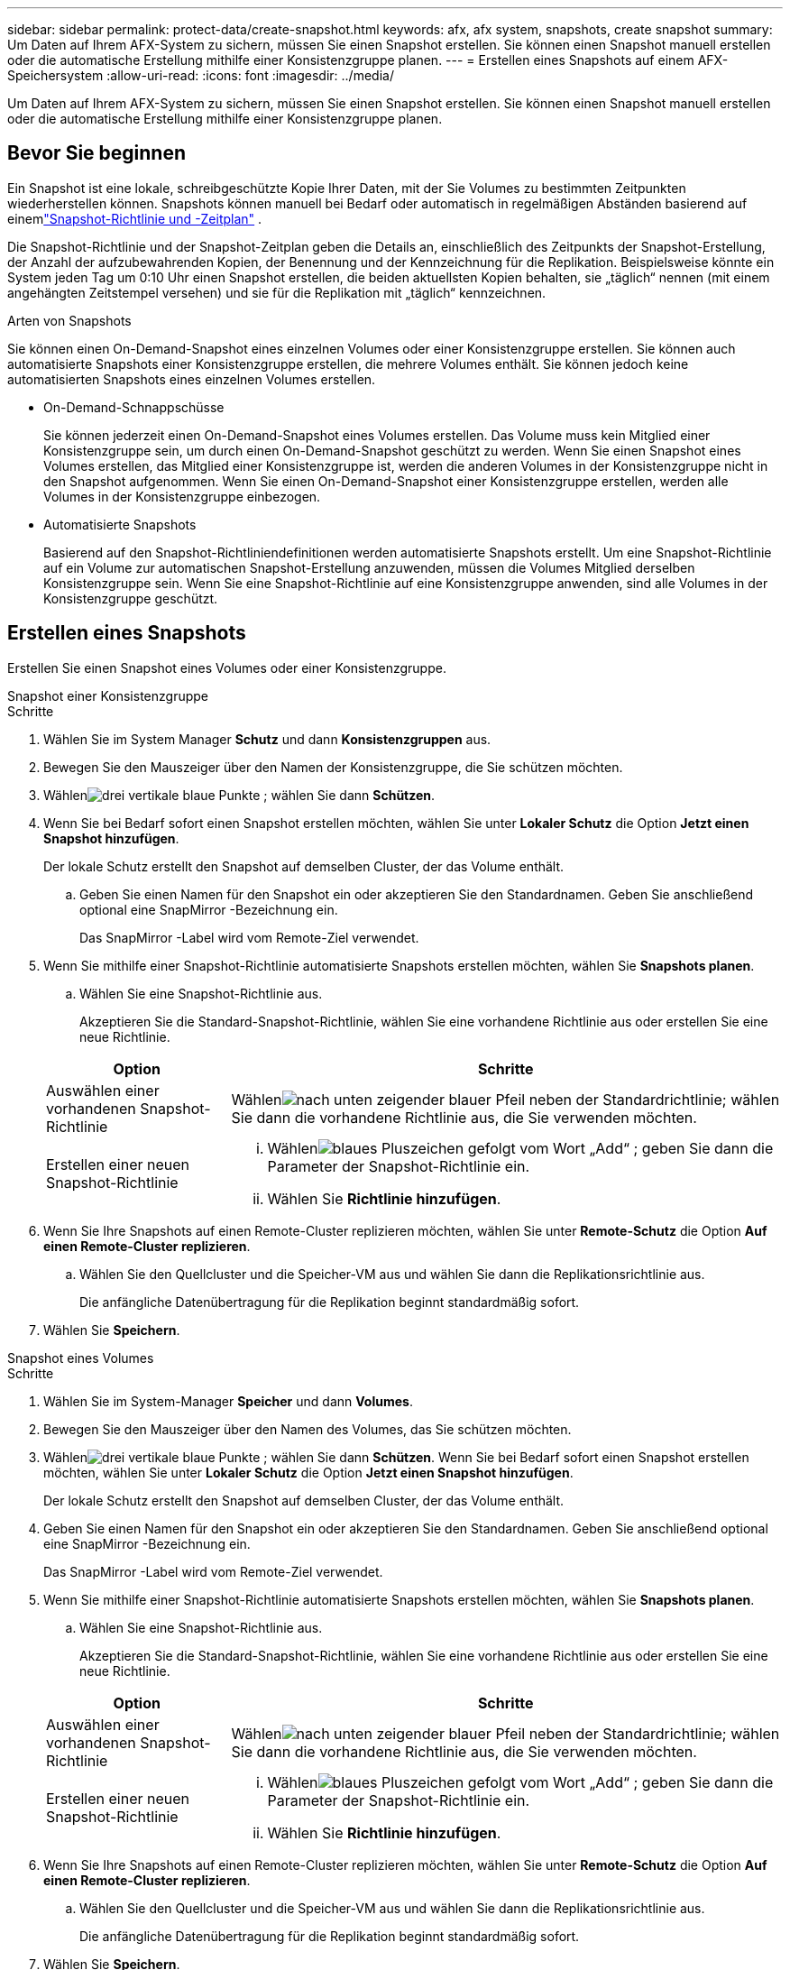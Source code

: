 ---
sidebar: sidebar 
permalink: protect-data/create-snapshot.html 
keywords: afx, afx system, snapshots, create snapshot 
summary: Um Daten auf Ihrem AFX-System zu sichern, müssen Sie einen Snapshot erstellen.  Sie können einen Snapshot manuell erstellen oder die automatische Erstellung mithilfe einer Konsistenzgruppe planen. 
---
= Erstellen eines Snapshots auf einem AFX-Speichersystem
:allow-uri-read: 
:icons: font
:imagesdir: ../media/


[role="lead"]
Um Daten auf Ihrem AFX-System zu sichern, müssen Sie einen Snapshot erstellen.  Sie können einen Snapshot manuell erstellen oder die automatische Erstellung mithilfe einer Konsistenzgruppe planen.



== Bevor Sie beginnen

Ein Snapshot ist eine lokale, schreibgeschützte Kopie Ihrer Daten, mit der Sie Volumes zu bestimmten Zeitpunkten wiederherstellen können.  Snapshots können manuell bei Bedarf oder automatisch in regelmäßigen Abständen basierend auf einemlink:policies-schedules.html["Snapshot-Richtlinie und -Zeitplan"] .

Die Snapshot-Richtlinie und der Snapshot-Zeitplan geben die Details an, einschließlich des Zeitpunkts der Snapshot-Erstellung, der Anzahl der aufzubewahrenden Kopien, der Benennung und der Kennzeichnung für die Replikation.  Beispielsweise könnte ein System jeden Tag um 0:10 Uhr einen Snapshot erstellen, die beiden aktuellsten Kopien behalten, sie „täglich“ nennen (mit einem angehängten Zeitstempel versehen) und sie für die Replikation mit „täglich“ kennzeichnen.

.Arten von Snapshots
Sie können einen On-Demand-Snapshot eines einzelnen Volumes oder einer Konsistenzgruppe erstellen.  Sie können auch automatisierte Snapshots einer Konsistenzgruppe erstellen, die mehrere Volumes enthält.  Sie können jedoch keine automatisierten Snapshots eines einzelnen Volumes erstellen.

* On-Demand-Schnappschüsse
+
Sie können jederzeit einen On-Demand-Snapshot eines Volumes erstellen.  Das Volume muss kein Mitglied einer Konsistenzgruppe sein, um durch einen On-Demand-Snapshot geschützt zu werden.  Wenn Sie einen Snapshot eines Volumes erstellen, das Mitglied einer Konsistenzgruppe ist, werden die anderen Volumes in der Konsistenzgruppe nicht in den Snapshot aufgenommen.  Wenn Sie einen On-Demand-Snapshot einer Konsistenzgruppe erstellen, werden alle Volumes in der Konsistenzgruppe einbezogen.

* Automatisierte Snapshots
+
Basierend auf den Snapshot-Richtliniendefinitionen werden automatisierte Snapshots erstellt.  Um eine Snapshot-Richtlinie auf ein Volume zur automatischen Snapshot-Erstellung anzuwenden, müssen die Volumes Mitglied derselben Konsistenzgruppe sein.  Wenn Sie eine Snapshot-Richtlinie auf eine Konsistenzgruppe anwenden, sind alle Volumes in der Konsistenzgruppe geschützt.





== Erstellen eines Snapshots

Erstellen Sie einen Snapshot eines Volumes oder einer Konsistenzgruppe.

[role="tabbed-block"]
====
.Snapshot einer Konsistenzgruppe
--
.Schritte
. Wählen Sie im System Manager *Schutz* und dann *Konsistenzgruppen* aus.
. Bewegen Sie den Mauszeiger über den Namen der Konsistenzgruppe, die Sie schützen möchten.
. Wählenimage:icon_kabob.gif["drei vertikale blaue Punkte"] ; wählen Sie dann *Schützen*.
. Wenn Sie bei Bedarf sofort einen Snapshot erstellen möchten, wählen Sie unter *Lokaler Schutz* die Option *Jetzt einen Snapshot hinzufügen*.
+
Der lokale Schutz erstellt den Snapshot auf demselben Cluster, der das Volume enthält.

+
.. Geben Sie einen Namen für den Snapshot ein oder akzeptieren Sie den Standardnamen. Geben Sie anschließend optional eine SnapMirror -Bezeichnung ein.
+
Das SnapMirror -Label wird vom Remote-Ziel verwendet.



. Wenn Sie mithilfe einer Snapshot-Richtlinie automatisierte Snapshots erstellen möchten, wählen Sie *Snapshots planen*.
+
.. Wählen Sie eine Snapshot-Richtlinie aus.
+
Akzeptieren Sie die Standard-Snapshot-Richtlinie, wählen Sie eine vorhandene Richtlinie aus oder erstellen Sie eine neue Richtlinie.

+
[cols="2,6a"]
|===
| Option | Schritte 


| Auswählen einer vorhandenen Snapshot-Richtlinie  a| 
Wählenimage:icon_dropdown_arrow.gif["nach unten zeigender blauer Pfeil"] neben der Standardrichtlinie; wählen Sie dann die vorhandene Richtlinie aus, die Sie verwenden möchten.



| Erstellen einer neuen Snapshot-Richtlinie  a| 
... Wählenimage:icon_add.gif["blaues Pluszeichen gefolgt vom Wort „Add“"] ; geben Sie dann die Parameter der Snapshot-Richtlinie ein.
... Wählen Sie *Richtlinie hinzufügen*.


|===


. Wenn Sie Ihre Snapshots auf einen Remote-Cluster replizieren möchten, wählen Sie unter *Remote-Schutz* die Option *Auf einen Remote-Cluster replizieren*.
+
.. Wählen Sie den Quellcluster und die Speicher-VM aus und wählen Sie dann die Replikationsrichtlinie aus.
+
Die anfängliche Datenübertragung für die Replikation beginnt standardmäßig sofort.



. Wählen Sie *Speichern*.


--
.Snapshot eines Volumes
--
.Schritte
. Wählen Sie im System-Manager *Speicher* und dann *Volumes*.
. Bewegen Sie den Mauszeiger über den Namen des Volumes, das Sie schützen möchten.
. Wählenimage:icon_kabob.gif["drei vertikale blaue Punkte"] ; wählen Sie dann *Schützen*.  Wenn Sie bei Bedarf sofort einen Snapshot erstellen möchten, wählen Sie unter *Lokaler Schutz* die Option *Jetzt einen Snapshot hinzufügen*.
+
Der lokale Schutz erstellt den Snapshot auf demselben Cluster, der das Volume enthält.

. Geben Sie einen Namen für den Snapshot ein oder akzeptieren Sie den Standardnamen. Geben Sie anschließend optional eine SnapMirror -Bezeichnung ein.
+
Das SnapMirror -Label wird vom Remote-Ziel verwendet.

. Wenn Sie mithilfe einer Snapshot-Richtlinie automatisierte Snapshots erstellen möchten, wählen Sie *Snapshots planen*.
+
.. Wählen Sie eine Snapshot-Richtlinie aus.
+
Akzeptieren Sie die Standard-Snapshot-Richtlinie, wählen Sie eine vorhandene Richtlinie aus oder erstellen Sie eine neue Richtlinie.

+
[cols="2,6a"]
|===
| Option | Schritte 


| Auswählen einer vorhandenen Snapshot-Richtlinie  a| 
Wählenimage:icon_dropdown_arrow.gif["nach unten zeigender blauer Pfeil"] neben der Standardrichtlinie; wählen Sie dann die vorhandene Richtlinie aus, die Sie verwenden möchten.



| Erstellen einer neuen Snapshot-Richtlinie  a| 
... Wählenimage:icon_add.gif["blaues Pluszeichen gefolgt vom Wort „Add“"] ; geben Sie dann die Parameter der Snapshot-Richtlinie ein.
... Wählen Sie *Richtlinie hinzufügen*.


|===


. Wenn Sie Ihre Snapshots auf einen Remote-Cluster replizieren möchten, wählen Sie unter *Remote-Schutz* die Option *Auf einen Remote-Cluster replizieren*.
+
.. Wählen Sie den Quellcluster und die Speicher-VM aus und wählen Sie dann die Replikationsrichtlinie aus.
+
Die anfängliche Datenübertragung für die Replikation beginnt standardmäßig sofort.



. Wählen Sie *Speichern*.


--
====


== Ähnliche Informationen

* https://docs.netapp.com/us-en/ontap/data-protection/create-snapshot-policy-task.html["Erstellen einer ONTAP Snapshot-Richtlinie"^]

